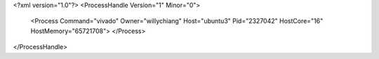 <?xml version="1.0"?>
<ProcessHandle Version="1" Minor="0">
    <Process Command="vivado" Owner="willychiang" Host="ubuntu3" Pid="2327042" HostCore="16" HostMemory="65721708">
    </Process>
</ProcessHandle>
